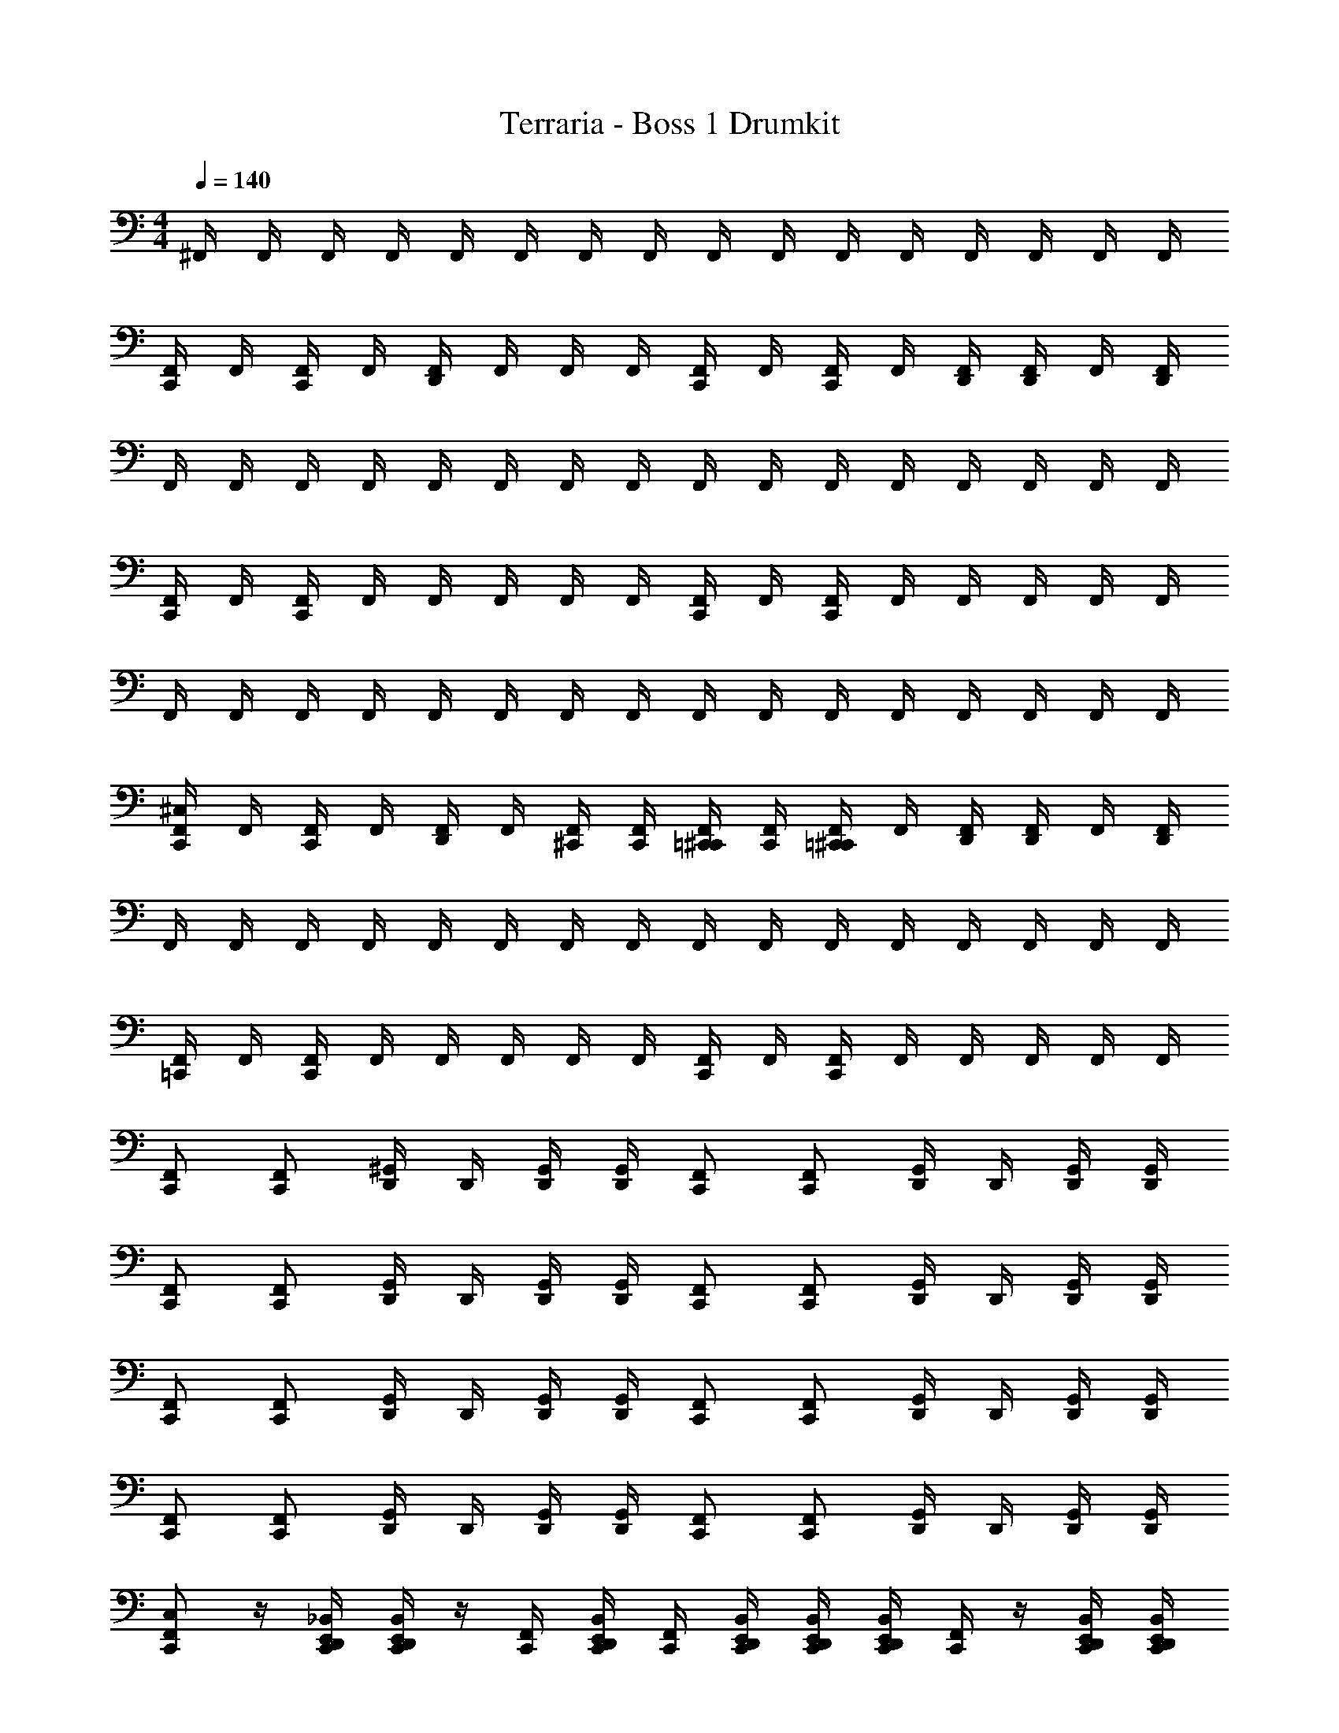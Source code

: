 X: 1
T: Terraria - Boss 1 Drumkit
Z: ABC Generated by Starbound Composer v0.8.7
L: 1/4
M: 4/4
Q: 1/4=140
K: C
^F,,/4 F,,/4 F,,/4 F,,/4 F,,/4 F,,/4 F,,/4 F,,/4 F,,/4 F,,/4 F,,/4 F,,/4 F,,/4 F,,/4 F,,/4 F,,/4 
[F,,/4C,,/] F,,/4 [F,,/4C,,/] F,,/4 [F,,/4D,,/] F,,/4 F,,/4 F,,/4 [F,,/4C,,/] F,,/4 [F,,/4C,,/] F,,/4 [F,,/4D,,/4] [F,,/4D,,/4] F,,/4 [F,,/4D,,/4] 
F,,/4 F,,/4 F,,/4 F,,/4 F,,/4 F,,/4 F,,/4 F,,/4 F,,/4 F,,/4 F,,/4 F,,/4 F,,/4 F,,/4 F,,/4 F,,/4 
[F,,/4C,,/] F,,/4 [F,,/4C,,/] F,,/4 F,,/4 F,,/4 F,,/4 F,,/4 [F,,/4C,,/] F,,/4 [F,,/4C,,/] F,,/4 F,,/4 F,,/4 F,,/4 F,,/4 
F,,/4 F,,/4 F,,/4 F,,/4 F,,/4 F,,/4 F,,/4 F,,/4 F,,/4 F,,/4 F,,/4 F,,/4 F,,/4 F,,/4 F,,/4 F,,/4 
[F,,/4^C,/4C,,/] F,,/4 [F,,/4C,,/] F,,/4 [F,,/4D,,/] F,,/4 [F,,/4^C,,/4] [F,,/4C,,/4] [F,,/4=C,,/4^C,,/4] [F,,/4C,,/4] [F,,/4=C,,/^C,,/] F,,/4 [F,,/4D,,/4] [F,,/4D,,/4] F,,/4 [F,,/4D,,/4] 
F,,/4 F,,/4 F,,/4 F,,/4 F,,/4 F,,/4 F,,/4 F,,/4 F,,/4 F,,/4 F,,/4 F,,/4 F,,/4 F,,/4 F,,/4 F,,/4 
[F,,/4=C,,/] F,,/4 [F,,/4C,,/] F,,/4 F,,/4 F,,/4 F,,/4 F,,/4 [F,,/4C,,/] F,,/4 [F,,/4C,,/] F,,/4 F,,/4 F,,/4 F,,/4 F,,/4 
[F,,/C,,/] [F,,/C,,/] [D,,/4^G,,/] D,,/4 [G,,/4D,,/4] [G,,/4D,,/4] [F,,/C,,/] [F,,/C,,/] [D,,/4G,,/] D,,/4 [G,,/4D,,/4] [G,,/4D,,/4] 
[F,,/C,,/] [F,,/C,,/] [D,,/4G,,/] D,,/4 [G,,/4D,,/4] [G,,/4D,,/4] [F,,/C,,/] [F,,/C,,/] [D,,/4G,,/] D,,/4 [G,,/4D,,/4] [G,,/4D,,/4] 
[F,,/C,,/] [F,,/C,,/] [D,,/4G,,/] D,,/4 [G,,/4D,,/4] [G,,/4D,,/4] [F,,/C,,/] [F,,/C,,/] [D,,/4G,,/] D,,/4 [G,,/4D,,/4] [G,,/4D,,/4] 
[F,,/C,,/] [F,,/C,,/] [D,,/4G,,/] D,,/4 [G,,/4D,,/4] [G,,/4D,,/4] [F,,/C,,/] [F,,/C,,/] [D,,/4G,,/] D,,/4 [G,,/4D,,/4] [G,,/4D,,/4] 
[F,,/C,/C,,/] z/4 [_B,,/4C,,/4D,,/4E,,/4] [B,,/4C,,/4D,,/4E,,/4] z/4 [F,,/4C,,/4] [B,,/4C,,/4D,,/4E,,/4] [F,,/4C,,/4] [B,,/4C,,/4D,,/4E,,/4] [B,,/4C,,/4D,,/4E,,/4] [B,,/4C,,/4D,,/4E,,/4] [F,,/4C,,/4] z/4 [B,,/4C,,/4D,,/4E,,/4] [B,,/4C,,/4D,,/4E,,/4] 
[F,,/C,,/] z/4 [B,,/4C,,/4D,,/4E,,/4] [B,,/4C,,/4D,,/4E,,/4] z/4 [F,,/4C,,/4] [B,,/4C,,/4D,,/4E,,/4] [F,,/4C,,/4] [B,,/4C,,/4D,,/4E,,/4] [B,,/4C,,/4D,,/4E,,/4] [B,,/4C,,/4D,,/4E,,/4] [F,,/4C,,/4] z/4 [B,,/4C,,/4D,,/4E,,/4] [B,,/4C,,/4D,,/4E,,/4] 
[F,,/C,,/] z/4 [B,,/4C,,/4D,,/4E,,/4] [B,,/4C,,/4D,,/4E,,/4] z/4 [F,,/4C,,/4] [B,,/4C,,/4D,,/4E,,/4] [F,,/4C,,/4] [B,,/4C,,/4D,,/4E,,/4] [B,,/4C,,/4D,,/4E,,/4] [B,,/4C,,/4D,,/4E,,/4] [F,,/4C,,/4] z/4 [B,,/4C,,/4D,,/4E,,/4] [B,,/4C,,/4D,,/4E,,/4] 
[B,,/4C,/4C,,/4D,,/4E,,/4] [B,,/4C,,/4D,,/4E,,/4] G,,/4 z3/4 [B,,/4C,/4C,,/4D,,/4E,,/4] [B,,/4C,,/4D,,/4E,,/4] G,,/4 z3/4 [B,,/4C,/4C,,/4D,,/4E,,/4] [B,,/4C,,/4D,,/4E,,/4] G,,/4 z/4 
[F,,/C,/C,,/] [F,,/4C,,/] F,,/4 B,,/4 F,,/4 [F,,/4C,,/] z/4 [B,,/4E,,/4] z/4 [F,,/4C,,/4] [B,,/4E,,/] z/4 [F,,/4C,,/4] [B,,/4E,,/] z/4 
[F,,/C,,/] [F,,/4C,,/] F,,/4 B,,/4 F,,/4 [F,,/4C,,/] z/4 [B,,/4E,,/4] z/4 F,,/4 B,,/4 C,,/4 [F,,/4C,,/4] [B,,/4C,,/4] C,,/4 
[F,,/C,,/] [F,,/4C,,/] F,,/4 B,,/4 F,,/4 [F,,/4C,,/] z/4 [B,,/4E,,/4] z/4 [F,,/4C,,/4] [B,,/4E,,/] z/4 [F,,/4C,,/4] [B,,/4E,,/] z/4 
[F,,/C,,/] [F,,/4C,,/] F,,/4 B,,/4 F,,/4 [F,,/4C,,/] z/4 [B,,/4E,,/4] z/4 F,,/4 B,,/4 C,,/4 [F,,/4C,,/4] [B,,/4C,,/4] C,,/4 
[F,,/4C,/4C,,/] F,,/4 F,,/4 F,,/4 [F,,/4C,,/] F,,/4 F,,/4 F,,/4 [F,,/4C,,/] F,,/4 [F,,/4C,,/] F,,/4 F,,/4 F,,/4 F,,/4 F,,/4 
[F,,/4C,,/] F,,/4 F,,/4 F,,/4 [F,,/4C,,/] F,,/4 F,,/4 F,,/4 [F,,/4C,,/] F,,/4 F,,/4 F,,/4 [F,,/4C,,/] F,,/4 F,,/4 F,,/4 
[F,,/4C,,/] F,,/4 F,,/4 F,,/4 [F,,/4C,,/] F,,/4 F,,/4 F,,/4 [F,,/4C,,/] F,,/4 [F,,/4C,,/] F,,/4 F,,/4 F,,/4 F,,/4 F,,/4 
[F,,/4C,,/] F,,/4 F,,/4 F,,/4 [F,,/4C,,/] F,,/4 F,,/4 F,,/4 [F,,/4C,,/] F,,/4 F,,/4 F,,/4 [F,,/4C,,/] F,,/4 F,,/4 F,,/4 z7 
G,,/4 G,,/4 G,,/4 G,,/4 [B,,/4C,,/] G,,/4 B,,/4 G,,/4 C,,/ ^C,,/4 C,,/4 [C,,/4=C,,/] ^C,,/4 C,,/4 z/4 
=C,,/ z/ C,,/ z/ C,,/ z/ C,,/ z/ 
C,,/ z/ [F,,/C,/C,,/] F,,/4 F,,/4 F,,/4 F,,/4 F,,/4 z/4 [B,,/4C,,/E,,/] F,,/4 B,,/4 F,,/4 
[F,,/4C,,/] z/4 F,,/4 F,,/4 F,,/4 F,,/4 F,,/4 z/4 [B,,/4C,,/] F,,/4 B,,/4 F,,/4 [F,,/4C,,/E,,/] z/4 F,,/4 F,,/4 
[F,,/4C,,/] F,,/4 F,,/4 z/4 [F,,/4C,,/] F,,/4 B,,/4 z/4 F,,/4 z/4 F,,/4 F,,/4 [F,,/4C,,/E,,/] F,,/4 F,,/4 F,,/4 
[F,,/4C,,/] z/4 F,,/4 F,,/4 [F,,/4C,,/] F,,/4 B,,/4 z/4 F,,/4 z/4 F,,/4 F,,/4 [F,,/4C,,/E,,/] F,,/4 F,,/4 F,,/4 
[F,,/4C,,/] z/4 F,,/4 F,,/4 [F,,/4C,,/] F,,/4 B,,/4 z/4 F,,/4 z/4 F,,/4 F,,/4 [F,,/4C,,/E,,/] F,,/4 F,,/4 F,,/4 
[F,,/4C,,/] z/4 F,,/4 F,,/4 [F,,/4C,,/] F,,/4 B,,/4 z/4 F,,/4 z/4 F,,/4 F,,/4 [F,,/4C,,/E,,/] F,,/4 F,,/4 F,,/4 
[F,,/4C,,/] z/4 F,,/4 F,,/4 [F,,/4C,/4C,,/] F,,/4 B,,/4 z/4 F,,/4 z/4 F,,/4 F,,/4 [F,,/4C,,/E,,/] F,,/4 F,,/4 F,,/4 
[F,,/4C,,/] z/4 F,,/4 F,,/4 [F,,/4C,,/] F,,/4 B,,/4 z/4 F,,/4 z/4 F,,/4 F,,/4 [F,,/4C,,/E,,/] F,,/4 F,,/4 F,,/4 
[F,,/4C,,/] z/4 F,,/4 F,,/4 [C,/C,,/] C,,/ C,,/ C,,/ [C,/8C,,/E,,/] C,/8 C,/8 C,/8 [C,/8C,,/] C,/8 C,/8 C,/8 
[C,/8C,,/] C,/8 C,/8 C,/8 [C,/8C,,/] C,/8 C,/8 C,/8 [C,/C,,/] z7/ 
F,,/4 F,,/4 F,,/4 F,,/4 F,,/4 F,,/4 F,,/4 F,,/4 F,,/4 F,,/4 F,,/4 F,,/4 F,,/4 F,,/4 F,,/4 F,,/4 
[F,,/4C,,/] F,,/4 [F,,/4C,,/] F,,/4 [F,,/4D,,/] F,,/4 F,,/4 F,,/4 [F,,/4C,,/] F,,/4 [F,,/4C,,/] F,,/4 [F,,/4D,,/4] [F,,/4D,,/4] F,,/4 [F,,/4D,,/4] 
F,,/4 F,,/4 F,,/4 F,,/4 F,,/4 F,,/4 F,,/4 F,,/4 F,,/4 F,,/4 F,,/4 F,,/4 F,,/4 F,,/4 F,,/4 F,,/4 
[F,,/4C,,/] F,,/4 [F,,/4C,,/] F,,/4 F,,/4 F,,/4 F,,/4 F,,/4 [F,,/4C,,/] F,,/4 [F,,/4C,,/] F,,/4 F,,/4 F,,/4 F,,/4 F,,/4 
F,,/4 F,,/4 F,,/4 F,,/4 F,,/4 F,,/4 F,,/4 F,,/4 F,,/4 F,,/4 F,,/4 F,,/4 F,,/4 F,,/4 F,,/4 F,,/4 
[F,,/4C,/4C,,/] F,,/4 [F,,/4C,,/] F,,/4 [F,,/4D,,/] F,,/4 [F,,/4^C,,/4] [F,,/4C,,/4] [F,,/4=C,,/4^C,,/4] [F,,/4C,,/4] [F,,/4=C,,/^C,,/] F,,/4 [F,,/4D,,/4] [F,,/4D,,/4] F,,/4 [F,,/4D,,/4] 
F,,/4 F,,/4 F,,/4 F,,/4 F,,/4 F,,/4 F,,/4 F,,/4 F,,/4 F,,/4 F,,/4 F,,/4 F,,/4 F,,/4 F,,/4 F,,/4 
[F,,/4=C,,/] F,,/4 [F,,/4C,,/] F,,/4 F,,/4 F,,/4 F,,/4 F,,/4 [F,,/4C,,/] F,,/4 [F,,/4C,,/] F,,/4 F,,/4 F,,/4 F,,/4 F,,/4 
[F,,/C,,/] [F,,/C,,/] [D,,/4G,,/] D,,/4 [G,,/4D,,/4] [G,,/4D,,/4] [F,,/C,,/] [F,,/C,,/] [D,,/4G,,/] D,,/4 [G,,/4D,,/4] [G,,/4D,,/4] 
[F,,/C,,/] [F,,/C,,/] [D,,/4G,,/] D,,/4 [G,,/4D,,/4] [G,,/4D,,/4] [F,,/C,,/] [F,,/C,,/] [D,,/4G,,/] D,,/4 [G,,/4D,,/4] [G,,/4D,,/4] 
[F,,/C,,/] [F,,/C,,/] [D,,/4G,,/] D,,/4 [G,,/4D,,/4] [G,,/4D,,/4] [F,,/C,,/] [F,,/C,,/] [D,,/4G,,/] D,,/4 [G,,/4D,,/4] [G,,/4D,,/4] 
[F,,/C,,/] [F,,/C,,/] [D,,/4G,,/] D,,/4 [G,,/4D,,/4] [G,,/4D,,/4] [F,,/C,,/] [F,,/C,,/] [D,,/4G,,/] D,,/4 [G,,/4D,,/4] [G,,/4D,,/4] 
[F,,/C,/C,,/] z/4 [B,,/4C,,/4D,,/4E,,/4] [B,,/4C,,/4D,,/4E,,/4] z/4 [F,,/4C,,/4] [B,,/4C,,/4D,,/4E,,/4] [F,,/4C,,/4] [B,,/4C,,/4D,,/4E,,/4] [B,,/4C,,/4D,,/4E,,/4] [B,,/4C,,/4D,,/4E,,/4] [F,,/4C,,/4] z/4 [B,,/4C,,/4D,,/4E,,/4] [B,,/4C,,/4D,,/4E,,/4] 
[F,,/C,,/] z/4 [B,,/4C,,/4D,,/4E,,/4] [B,,/4C,,/4D,,/4E,,/4] z/4 [F,,/4C,,/4] [B,,/4C,,/4D,,/4E,,/4] [F,,/4C,,/4] [B,,/4C,,/4D,,/4E,,/4] [B,,/4C,,/4D,,/4E,,/4] [B,,/4C,,/4D,,/4E,,/4] [F,,/4C,,/4] z/4 [B,,/4C,,/4D,,/4E,,/4] [B,,/4C,,/4D,,/4E,,/4] 
[F,,/C,,/] z/4 [B,,/4C,,/4D,,/4E,,/4] [B,,/4C,,/4D,,/4E,,/4] z/4 [F,,/4C,,/4] [B,,/4C,,/4D,,/4E,,/4] [F,,/4C,,/4] [B,,/4C,,/4D,,/4E,,/4] [B,,/4C,,/4D,,/4E,,/4] [B,,/4C,,/4D,,/4E,,/4] [F,,/4C,,/4] z/4 [B,,/4C,,/4D,,/4E,,/4] [B,,/4C,,/4D,,/4E,,/4] 
[B,,/4C,/4C,,/4D,,/4E,,/4] [B,,/4C,,/4D,,/4E,,/4] G,,/4 z3/4 [B,,/4C,/4C,,/4D,,/4E,,/4] [B,,/4C,,/4D,,/4E,,/4] G,,/4 z3/4 [B,,/4C,/4C,,/4D,,/4E,,/4] [B,,/4C,,/4D,,/4E,,/4] G,,/4 z/4 
[F,,/C,/C,,/] [F,,/4C,,/] F,,/4 B,,/4 F,,/4 [F,,/4C,,/] z/4 [B,,/4E,,/4] z/4 [F,,/4C,,/4] [B,,/4E,,/] z/4 [F,,/4C,,/4] [B,,/4E,,/] z/4 
[F,,/C,,/] [F,,/4C,,/] F,,/4 B,,/4 F,,/4 [F,,/4C,,/] z/4 [B,,/4E,,/4] z/4 F,,/4 B,,/4 C,,/4 [F,,/4C,,/4] [B,,/4C,,/4] C,,/4 
[F,,/C,,/] [F,,/4C,,/] F,,/4 B,,/4 F,,/4 [F,,/4C,,/] z/4 [B,,/4E,,/4] z/4 [F,,/4C,,/4] [B,,/4E,,/] z/4 [F,,/4C,,/4] [B,,/4E,,/] z/4 
[F,,/C,,/] [F,,/4C,,/] F,,/4 B,,/4 F,,/4 [F,,/4C,,/] z/4 [B,,/4E,,/4] z/4 F,,/4 B,,/4 C,,/4 [F,,/4C,,/4] [B,,/4C,,/4] C,,/4 
[F,,/4C,/4C,,/] F,,/4 F,,/4 F,,/4 [F,,/4C,,/] F,,/4 F,,/4 F,,/4 [F,,/4C,,/] F,,/4 [F,,/4C,,/] F,,/4 F,,/4 F,,/4 F,,/4 F,,/4 
[F,,/4C,,/] F,,/4 F,,/4 F,,/4 [F,,/4C,,/] F,,/4 F,,/4 F,,/4 [F,,/4C,,/] F,,/4 F,,/4 F,,/4 [F,,/4C,,/] F,,/4 F,,/4 F,,/4 
[F,,/4C,,/] F,,/4 F,,/4 F,,/4 [F,,/4C,,/] F,,/4 F,,/4 F,,/4 [F,,/4C,,/] F,,/4 [F,,/4C,,/] F,,/4 F,,/4 F,,/4 F,,/4 F,,/4 
[F,,/4C,,/] F,,/4 F,,/4 F,,/4 [F,,/4C,,/] F,,/4 F,,/4 F,,/4 [F,,/4C,,/] F,,/4 F,,/4 F,,/4 [F,,/4C,,/] F,,/4 F,,/4 F,,/4 z7 
G,,/4 G,,/4 G,,/4 G,,/4 [B,,/4C,,/] G,,/4 B,,/4 G,,/4 C,,/ ^C,,/4 C,,/4 [C,,/4=C,,/] ^C,,/4 C,,/4 z/4 
=C,,/ z/ C,,/ z/ C,,/ z/ C,,/ z/ 
C,,/ z/ [F,,/C,/C,,/] F,,/4 F,,/4 F,,/4 F,,/4 F,,/4 z/4 [B,,/4C,,/E,,/] F,,/4 B,,/4 F,,/4 
[F,,/4C,,/] z/4 F,,/4 F,,/4 F,,/4 F,,/4 F,,/4 z/4 [B,,/4C,,/] F,,/4 B,,/4 F,,/4 [F,,/4C,,/E,,/] z/4 F,,/4 F,,/4 
[F,,/4C,,/] F,,/4 F,,/4 z/4 [F,,/4C,,/] F,,/4 B,,/4 z/4 F,,/4 z/4 F,,/4 F,,/4 [F,,/4C,,/E,,/] F,,/4 F,,/4 F,,/4 
[F,,/4C,,/] z/4 F,,/4 F,,/4 [F,,/4C,,/] F,,/4 B,,/4 z/4 F,,/4 z/4 F,,/4 F,,/4 [F,,/4C,,/E,,/] F,,/4 F,,/4 F,,/4 
[F,,/4C,,/] z/4 F,,/4 F,,/4 [F,,/4C,,/] F,,/4 B,,/4 z/4 F,,/4 z/4 F,,/4 F,,/4 [F,,/4C,,/E,,/] F,,/4 F,,/4 F,,/4 
[F,,/4C,,/] z/4 F,,/4 F,,/4 [F,,/4C,,/] F,,/4 B,,/4 z/4 F,,/4 z/4 F,,/4 F,,/4 [F,,/4C,,/E,,/] F,,/4 F,,/4 F,,/4 
[F,,/4C,,/] z/4 F,,/4 F,,/4 [F,,/4C,/4C,,/] F,,/4 B,,/4 z/4 F,,/4 z/4 F,,/4 F,,/4 [F,,/4C,,/E,,/] F,,/4 F,,/4 F,,/4 
[F,,/4C,,/] z/4 F,,/4 F,,/4 [F,,/4C,,/] F,,/4 B,,/4 z/4 F,,/4 z/4 F,,/4 F,,/4 [F,,/4C,,/E,,/] F,,/4 F,,/4 F,,/4 
[F,,/4C,,/] z/4 F,,/4 F,,/4 [C,/C,,/] C,,/ C,,/ C,,/ [C,/8C,,/E,,/] C,/8 C,/8 C,/8 [C,/8C,,/] C,/8 C,/8 C,/8 
[C,/8C,,/] C,/8 C,/8 C,/8 [C,/8C,,/] C,/8 C,/8 C,/8 [C,/C,,/] z7/ 
F,,/4 F,,/4 F,,/4 F,,/4 F,,/4 F,,/4 F,,/4 F,,/4 F,,/4 F,,/4 F,,/4 F,,/4 F,,/4 F,,/4 F,,/4 F,,/4 
[F,,/4C,,/] F,,/4 [F,,/4C,,/] F,,/4 [F,,/4D,,/] F,,/4 F,,/4 F,,/4 [F,,/4C,,/] F,,/4 [F,,/4C,,/] F,,/4 [F,,/4D,,/4] [F,,/4D,,/4] F,,/4 [F,,/4D,,/4] 
F,,/4 F,,/4 F,,/4 F,,/4 F,,/4 F,,/4 F,,/4 F,,/4 F,,/4 F,,/4 F,,/4 F,,/4 F,,/4 F,,/4 F,,/4 F,,/4 
[F,,/4C,,/] F,,/4 [F,,/4C,,/] F,,/4 F,,/4 F,,/4 F,,/4 F,,/4 [F,,/4C,,/] F,,/4 [F,,/4C,,/] F,,/4 F,,/4 F,,/4 F,,/4 F,,/4 
F,,/4 F,,/4 F,,/4 F,,/4 F,,/4 F,,/4 F,,/4 F,,/4 F,,/4 F,,/4 F,,/4 F,,/4 F,,/4 F,,/4 F,,/4 F,,/4 
[F,,/4C,/4C,,/] F,,/4 [F,,/4C,,/] F,,/4 [F,,/4D,,/] F,,/4 [F,,/4^C,,/4] [F,,/4C,,/4] [F,,/4=C,,/4^C,,/4] [F,,/4C,,/4] [F,,/4=C,,/^C,,/] F,,/4 [F,,/4D,,/4] [F,,/4D,,/4] F,,/4 [F,,/4D,,/4] 
F,,/4 F,,/4 F,,/4 F,,/4 F,,/4 F,,/4 F,,/4 F,,/4 F,,/4 F,,/4 F,,/4 F,,/4 F,,/4 F,,/4 F,,/4 F,,/4 
[F,,/4=C,,/] F,,/4 [F,,/4C,,/] F,,/4 F,,/4 F,,/4 F,,/4 F,,/4 [F,,/4C,,/] F,,/4 [F,,/4C,,/] F,,/4 F,,/4 F,,/4 F,,/4 F,,/4 
[F,,/C,,/] [F,,/C,,/] [D,,/4G,,/] D,,/4 [G,,/4D,,/4] [G,,/4D,,/4] [F,,/C,,/] [F,,/C,,/] [D,,/4G,,/] D,,/4 [G,,/4D,,/4] [G,,/4D,,/4] 
[F,,/C,,/] [F,,/C,,/] [D,,/4G,,/] D,,/4 [G,,/4D,,/4] [G,,/4D,,/4] [F,,/C,,/] [F,,/C,,/] [D,,/4G,,/] D,,/4 [G,,/4D,,/4] [G,,/4D,,/4] 
[F,,/C,,/] [F,,/C,,/] [D,,/4G,,/] D,,/4 [G,,/4D,,/4] [G,,/4D,,/4] [F,,/C,,/] [F,,/C,,/] [D,,/4G,,/] D,,/4 [G,,/4D,,/4] [G,,/4D,,/4] 
[F,,/C,,/] [F,,/C,,/] [D,,/4G,,/] D,,/4 [G,,/4D,,/4] [G,,/4D,,/4] [F,,/C,,/] [F,,/C,,/] [D,,/4G,,/] D,,/4 [G,,/4D,,/4] [G,,/4D,,/4] 
[F,,/C,/C,,/] z/4 [B,,/4C,,/4D,,/4E,,/4] [B,,/4C,,/4D,,/4E,,/4] z/4 [F,,/4C,,/4] [B,,/4C,,/4D,,/4E,,/4] [F,,/4C,,/4] [B,,/4C,,/4D,,/4E,,/4] [B,,/4C,,/4D,,/4E,,/4] [B,,/4C,,/4D,,/4E,,/4] [F,,/4C,,/4] z/4 [B,,/4C,,/4D,,/4E,,/4] [B,,/4C,,/4D,,/4E,,/4] 
[F,,/C,,/] z/4 [B,,/4C,,/4D,,/4E,,/4] [B,,/4C,,/4D,,/4E,,/4] z/4 [F,,/4C,,/4] [B,,/4C,,/4D,,/4E,,/4] [F,,/4C,,/4] [B,,/4C,,/4D,,/4E,,/4] [B,,/4C,,/4D,,/4E,,/4] [B,,/4C,,/4D,,/4E,,/4] [F,,/4C,,/4] z/4 [B,,/4C,,/4D,,/4E,,/4] [B,,/4C,,/4D,,/4E,,/4] 
[F,,/C,,/] z/4 [B,,/4C,,/4D,,/4E,,/4] [B,,/4C,,/4D,,/4E,,/4] z/4 [F,,/4C,,/4] [B,,/4C,,/4D,,/4E,,/4] [F,,/4C,,/4] [B,,/4C,,/4D,,/4E,,/4] [B,,/4C,,/4D,,/4E,,/4] [B,,/4C,,/4D,,/4E,,/4] [F,,/4C,,/4] z/4 [B,,/4C,,/4D,,/4E,,/4] [B,,/4C,,/4D,,/4E,,/4] 
[B,,/4C,/4C,,/4D,,/4E,,/4] [B,,/4C,,/4D,,/4E,,/4] G,,/4 z3/4 [B,,/4C,/4C,,/4D,,/4E,,/4] [B,,/4C,,/4D,,/4E,,/4] G,,/4 z3/4 [B,,/4C,/4C,,/4D,,/4E,,/4] [B,,/4C,,/4D,,/4E,,/4] G,,/4 z/4 
[F,,/C,/C,,/] [F,,/4C,,/] F,,/4 B,,/4 F,,/4 [F,,/4C,,/] z/4 [B,,/4E,,/4] z/4 [F,,/4C,,/4] [B,,/4E,,/] z/4 [F,,/4C,,/4] [B,,/4E,,/] z/4 
[F,,/C,,/] [F,,/4C,,/] F,,/4 B,,/4 F,,/4 [F,,/4C,,/] z/4 [B,,/4E,,/4] z/4 F,,/4 B,,/4 C,,/4 [F,,/4C,,/4] [B,,/4C,,/4] C,,/4 
[F,,/C,,/] [F,,/4C,,/] F,,/4 B,,/4 F,,/4 [F,,/4C,,/] z/4 [B,,/4E,,/4] z/4 [F,,/4C,,/4] [B,,/4E,,/] z/4 [F,,/4C,,/4] [B,,/4E,,/] z/4 
[F,,/C,,/] [F,,/4C,,/] F,,/4 B,,/4 F,,/4 [F,,/4C,,/] z/4 [B,,/4E,,/4] z/4 F,,/4 B,,/4 C,,/4 [F,,/4C,,/4] [B,,/4C,,/4] C,,/4 
[F,,/4C,/4C,,/] F,,/4 F,,/4 F,,/4 [F,,/4C,,/] F,,/4 F,,/4 F,,/4 [F,,/4C,,/] F,,/4 [F,,/4C,,/] F,,/4 F,,/4 F,,/4 F,,/4 F,,/4 
[F,,/4C,,/] F,,/4 F,,/4 F,,/4 [F,,/4C,,/] F,,/4 F,,/4 F,,/4 [F,,/4C,,/] F,,/4 F,,/4 F,,/4 [F,,/4C,,/] F,,/4 F,,/4 F,,/4 
[F,,/4C,,/] F,,/4 F,,/4 F,,/4 [F,,/4C,,/] F,,/4 F,,/4 F,,/4 [F,,/4C,,/] F,,/4 [F,,/4C,,/] F,,/4 F,,/4 F,,/4 F,,/4 F,,/4 
[F,,/4C,,/] F,,/4 F,,/4 F,,/4 [F,,/4C,,/] F,,/4 F,,/4 F,,/4 [F,,/4C,,/] F,,/4 F,,/4 F,,/4 [F,,/4C,,/] F,,/4 F,,/4 F,,/4 z7 
G,,/4 G,,/4 G,,/4 G,,/4 [B,,/4C,,/] G,,/4 B,,/4 G,,/4 C,,/ ^C,,/4 C,,/4 [C,,/4=C,,/] ^C,,/4 C,,/4 z/4 
=C,,/ z/ C,,/ z/ C,,/ z/ C,,/ z/ 
C,,/ z/ [F,,/C,/C,,/] F,,/4 F,,/4 F,,/4 F,,/4 F,,/4 z/4 [B,,/4C,,/E,,/] F,,/4 B,,/4 F,,/4 
[F,,/4C,,/] z/4 F,,/4 F,,/4 F,,/4 F,,/4 F,,/4 z/4 [B,,/4C,,/] F,,/4 B,,/4 F,,/4 [F,,/4C,,/E,,/] z/4 F,,/4 F,,/4 
[F,,/4C,,/] F,,/4 F,,/4 z/4 [F,,/4C,,/] F,,/4 B,,/4 z/4 F,,/4 z/4 F,,/4 F,,/4 [F,,/4C,,/E,,/] F,,/4 F,,/4 F,,/4 
[F,,/4C,,/] z/4 F,,/4 F,,/4 [F,,/4C,,/] F,,/4 B,,/4 z/4 F,,/4 z/4 F,,/4 F,,/4 [F,,/4C,,/E,,/] F,,/4 F,,/4 F,,/4 
[F,,/4C,,/] z/4 F,,/4 F,,/4 [F,,/4C,,/] F,,/4 B,,/4 z/4 F,,/4 z/4 F,,/4 F,,/4 [F,,/4C,,/E,,/] F,,/4 F,,/4 F,,/4 
[F,,/4C,,/] z/4 F,,/4 F,,/4 [F,,/4C,,/] F,,/4 B,,/4 z/4 F,,/4 z/4 F,,/4 F,,/4 [F,,/4C,,/E,,/] F,,/4 F,,/4 F,,/4 
[F,,/4C,,/] z/4 F,,/4 F,,/4 [F,,/4C,/4C,,/] F,,/4 B,,/4 z/4 F,,/4 z/4 F,,/4 F,,/4 [F,,/4C,,/E,,/] F,,/4 F,,/4 F,,/4 
[F,,/4C,,/] z/4 F,,/4 F,,/4 [F,,/4C,,/] F,,/4 B,,/4 z/4 F,,/4 z/4 F,,/4 F,,/4 [F,,/4C,,/E,,/] F,,/4 F,,/4 F,,/4 
[F,,/4C,,/] z/4 F,,/4 F,,/4 [C,/C,,/] C,,/ C,,/ C,,/ [C,/8C,,/E,,/] C,/8 C,/8 C,/8 [C,/8C,,/] C,/8 C,/8 C,/8 
[C,/8C,,/] C,/8 C,/8 C,/8 [C,/8C,,/] C,/8 C,/8 C,/8 [C,/C,,/] 

